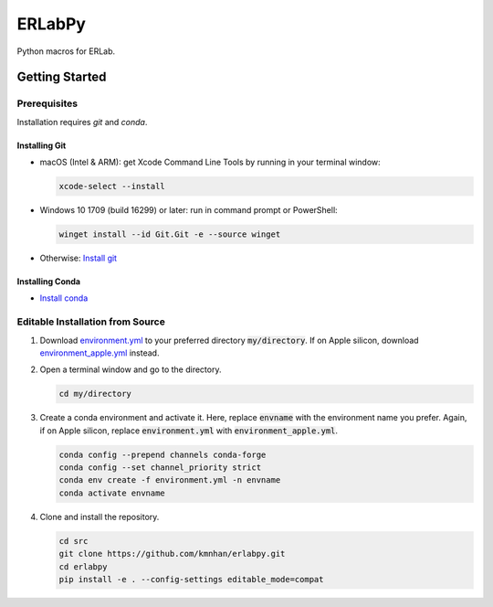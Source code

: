 
#######
ERLabPy
#######

.. image:: https://img.shields.io/badge/code%20style-black-000000.svg
   :target: https://github.com/psf/black

Python macros for ERLab.

***************
Getting Started
***************

Prerequisites
=============

Installation requires `git` and `conda`. 

Installing Git
--------------

* macOS (Intel & ARM): get Xcode Command Line Tools by running in your terminal window: 

  .. code-block:: bash

      xcode-select --install

* Windows 10 1709 (build 16299) or later: run in command prompt or PowerShell:
  
  .. code-block:: powershell

      winget install --id Git.Git -e --source winget

* Otherwise: `Install git <https://git-scm.com/downloads>`_


Installing Conda
----------------
* `Install conda <https://docs.conda.io/projects/conda/en/latest/user-guide/install/index.html>`_

Editable Installation from Source
=================================


1. Download `environment.yml <https://raw.githubusercontent.com/kmnhan/erlabpy/main/environment.yml>`_ to your preferred directory :code:`my/directory`. If on Apple silicon, download `environment_apple.yml <https://raw.githubusercontent.com/kmnhan/erlabpy/main/environment_apple.yml>`_ instead.
2. Open a terminal window and go to the directory.

   .. code-block:: bash
      
      cd my/directory

3. Create a conda environment and activate it.
   Here, replace :code:`envname` with the environment name you prefer.
   Again, if on Apple silicon, replace :code:`environment.yml` with :code:`environment_apple.yml`.

   .. code-block:: bash

      conda config --prepend channels conda-forge
      conda config --set channel_priority strict
      conda env create -f environment.yml -n envname
      conda activate envname

   

4. Clone and install the repository.
   
   .. code-block:: bash

      cd src
      git clone https://github.com/kmnhan/erlabpy.git
      cd erlabpy
      pip install -e . --config-settings editable_mode=compat